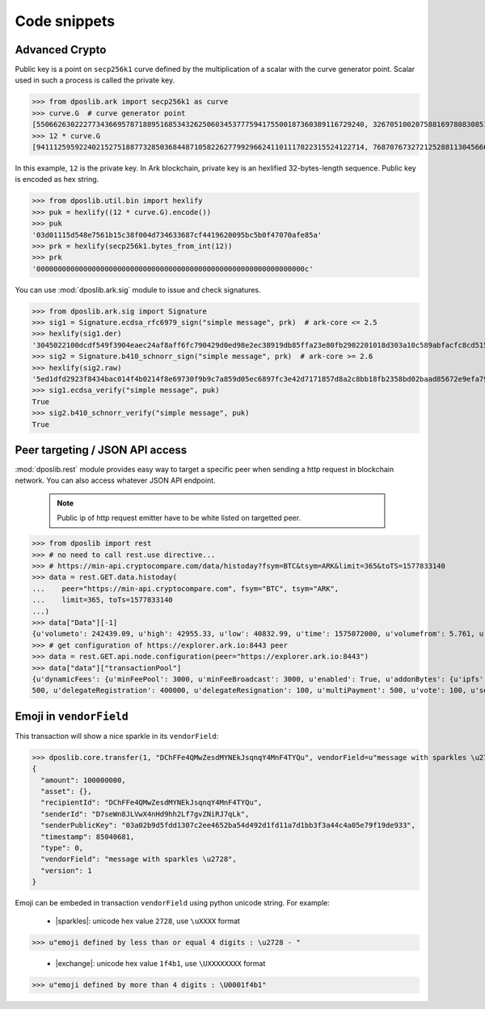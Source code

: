 .. _snippets:

===============
 Code snippets
===============

Advanced Crypto
---------------

Public key is a point on ``secp256k1`` curve defined by the multiplication of a
scalar with the curve generator point. Scalar used in such a process is called
the private key.

>>> from dposlib.ark import secp256k1 as curve
>>> curve.G  # curve generator point
[55066263022277343669578718895168534326250603453777594175500187360389116729240, 32670510020758816978083085130507043184471273380659243275938904335757337482424]
>>> 12 * curve.G
[94111259592240215275188773285036844871058226277992966241101117022315524122714, 76870767327212528811304566602812752860184934880685532702451763239157141742375]

In this example, ``12`` is the private key. In Ark blockchain, private key is
an hexlified 32-bytes-length sequence. Public key is encoded as hex string. 

>>> from dposlib.util.bin import hexlify
>>> puk = hexlify((12 * curve.G).encode())
>>> puk
'03d01115d548e7561b15c38f004d734633687cf4419620095bc5b0f47070afe85a'
>>> prk = hexlify(secp256k1.bytes_from_int(12))
>>> prk
'000000000000000000000000000000000000000000000000000000000000000c'

You can use :mod:`dposlib.ark.sig` module to issue and check signatures.

>>> from dposlib.ark.sig import Signature 
>>> sig1 = Signature.ecdsa_rfc6979_sign("simple message", prk)  # ark-core <= 2.5
>>> hexlify(sig1.der)
'3045022100dcdf549f3904eaec24af8aff6fc790429d0ed98e2ec38919db85ffa23e80fb2902201018d303a10c589abfacfc8cd51514d93a5b1484b0c11049765857f2dd6caa1f'
>>> sig2 = Signature.b410_schnorr_sign("simple message", prk)  # ark-core >= 2.6
>>> hexlify(sig2.raw)
'5ed1dfd2923f8434bac014f4b0214f8e69730f9b9c7a859d05ec6897fc3e42d7171857d8a2c8bb18fb2358bd02baad85672e9efa79c603231ab876a1c22b133a'
>>> sig1.ecdsa_verify("simple message", puk)
True
>>> sig2.b410_schnorr_verify("simple message", puk)
True

Peer targeting / JSON API access
--------------------------------

:mod:`dposlib.rest` module provides easy way to target a specific peer when
sending a http request in blockchain network. You can also access whatever 
JSON API endpoint.

  .. note::
  	Public ip of http request emitter have to be white listed on targetted
  	peer.

>>> from dposlib import rest
>>> # no need to call rest.use directive...
>>> # https://min-api.cryptocompare.com/data/histoday?fsym=BTC&tsym=ARK&limit=365&toTS=1577833140
>>> data = rest.GET.data.histoday(
...    peer="https://min-api.cryptocompare.com", fsym="BTC", tsym="ARK",
...    limit=365, toTs=1577833140
...)
>>> data["Data"][-1]
{u'volumeto': 242439.09, u'high': 42955.33, u'low': 40832.99, u'time': 1575072000, u'volumefrom': 5.761, u'close': 42789.9, u'open': 40966.82}
>>> # get configuration of https://explorer.ark.io:8443 peer
>>> data = rest.GET.api.node.configuration(peer="https://explorer.ark.io:8443")
>>> data["data"]["transactionPool"]
{u'dynamicFees': {u'minFeePool': 3000, u'minFeeBroadcast': 3000, u'enabled': True, u'addonBytes': {u'ipfs': 250, u'transfer': 100, u'timelockTransfer': 500, u'multiSignature':
500, u'delegateRegistration': 400000, u'delegateResignation': 100, u'multiPayment': 500, u'vote': 100, u'secondSignature': 250}}}>>> rest.use("ark")

Emoji in ``vendorField``
------------------------

This transaction will show a nice sparkle in its ``vendorField``:

>>> dposlib.core.transfer(1, "DChFFe4QMwZesdMYNEkJsqnqY4MnF4TYQu", vendorField=u"message with sparkles \u2728")
{
  "amount": 100000000,
  "asset": {},
  "recipientId": "DChFFe4QMwZesdMYNEkJsqnqY4MnF4TYQu",
  "senderId": "D7seWn8JLVwX4nHd9hh2Lf7gvZNiRJ7qLk",
  "senderPublicKey": "03a02b9d5fdd1307c2ee4652ba54d492d1fd11a7d1bb3f3a44c4a05e79f19de933",
  "timestamp": 85040681,
  "type": 0,
  "vendorField": "message with sparkles \u2728",
  "version": 1
}

Emoji can be embeded in transaction ``vendorField`` using python unicode
string. For example:

  * |sparkles|: unicode hex value ``2728``, use ``\uXXXX`` format
>>> u"emoji defined by less than or equal 4 digits : \u2728 - "

  * |exchange|: unicode hex value ``1f4b1``, use ``\UXXXXXXXX`` format
>>> u"emoji defined by more than 4 digits : \U0001f4b1"
